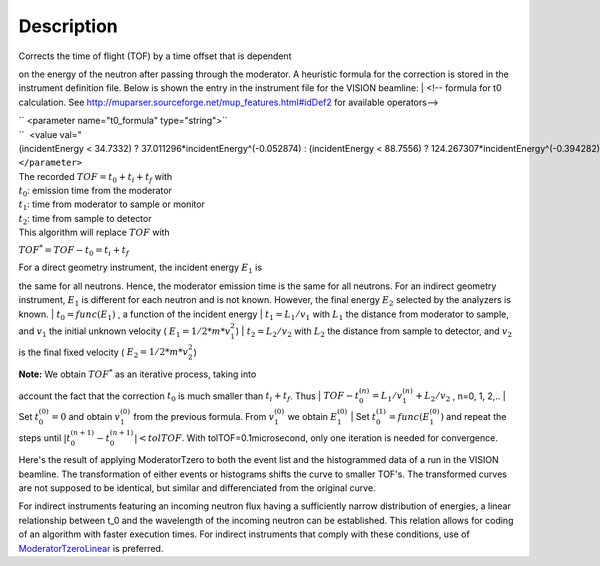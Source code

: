 .. algorithm::

.. summary::

.. alias::

.. properties::

Description
-----------

| Corrects the time of flight (TOF) by a time offset that is dependent
on the energy of the neutron after passing through the moderator. A
heuristic formula for the correction is stored in the instrument
definition file. Below is shown the entry in the instrument file for the
VISION beamline:
|  <!-- formula for t0 calculation. See
http://muparser.sourceforge.net/mup\_features.html#idDef2 for available
operators-->

| `` <parameter name="t0_formula" type="string">``
| ``  <value val="(incidentEnergy < 34.7332) ? 37.011296*incidentEnergy^(-0.052874) : (incidentEnergy < 88.7556) ? 124.267307*incidentEnergy^(-0.394282) : (incidentEnergy < 252.471) ? 963.775145*incidentEnergy^(-0.850919) : (incidentEnergy < 420.145) ? 33.225834*incidentEnergy^(-0.242105) : (incidentEnergy < 100000.0) ? 120.569231*incidentEnergy^(-0.455477) : 0.0" />``
| ``</parameter>``

| The recorded :math:`TOF = t_0 + t_i + t_f` with
| :math:`t_0`: emission time from the moderator
| :math:`t_1`: time from moderator to sample or monitor
| :math:`t_2`: time from sample to detector
| This algorithm will replace :math:`TOF` with
:math:`TOF^* = TOF-t_0 = t_i+t_f`

| For a direct geometry instrument, the incident energy :math:`E_1` is
the same for all neutrons. Hence, the moderator emission time is the
same for all neutrons. For an indirect geometry instrument, :math:`E_1`
is different for each neutron and is not known. However, the final
energy :math:`E_2` selected by the analyzers is known.
| :math:`t_0 = func(E_1)` , a function of the incident energy
| :math:`t_1 = L_1/v_1` with :math:`L_1` the distance from moderator to
sample, and :math:`v_1` the initial unknown velocity (
:math:`E_1=1/2*m*v_1^2`)
| :math:`t_2 = L_2/v_2` with :math:`L_2` the distance from sample to
detector, and :math:`v_2` is the final fixed velocity (
:math:`E_2=1/2*m*v_2^2`)

| **Note:** We obtain :math:`TOF^*` as an iterative process, taking into
account the fact that the correction :math:`t_0` is much smaller than
:math:`t_i+t_f`. Thus
| :math:`TOF-t_0^{(n)} = L_1/v_1^{(n)} + L_2/v_2` , n=0, 1, 2,..
| Set :math:`t_0^{(0)}=0` and obtain :math:`v_1^{(0)}` from the previous
formula. From :math:`v_1^{(0)}` we obtain :math:`E_1^{(0)}`
| Set :math:`t_0^{(1)}=func( E_1^{(0)} )` and repeat the steps until
:math:`|t_0^{(n+1)} - t_0^{(n+1)}| < tolTOF`. With
tolTOF=0.1microsecond, only one iteration is needed for convergence.

Here's the result of applying ModeratorTzero to both the event list and
the histogrammed data of a run in the VISION beamline. The
transformation of either events or histograms shifts the curve to
smaller TOF's. The transformed curves are not supposed to be identical,
but similar and differenciated from the original curve.

+---------------------------------------------------------------------------------------+----------------+---------------------------------------------------------------------------------------+--------------+---------------------------------------------------------------------------------------+--------------+
| Sumed Histogram                                                                       | Elastic Line   | Inelastic Peaks                                                                       |
+=======================================================================================+================+=======================================================================================+==============+=======================================================================================+==============+
| [[`File:ModeratorTzero\_Fig.1.jpeg\|200px <File:ModeratorTzero_Fig.1.jpeg|200px>`__   | center\|]]     | [[`File:ModeratorTzero\_Fig.2.jpeg\|200px <File:ModeratorTzero_Fig.2.jpeg|200px>`__   | center\|]]   | [[`File:ModeratorTzero\_Fig.3.jpeg\|200px <File:ModeratorTzero_Fig.3.jpeg|200px>`__   | center\|]]   |
+---------------------------------------------------------------------------------------+----------------+---------------------------------------------------------------------------------------+--------------+---------------------------------------------------------------------------------------+--------------+

For indirect instruments featuring an incoming neutron flux having a
sufficiently narrow distribution of energies, a linear relationship
between t\_0 and the wavelength of the incoming neutron can be
established. This relation allows for coding of an algorithm with faster
execution times. For indirect instruments that comply with these
conditions, use of `ModeratorTzeroLinear <ModeratorTzeroLinear>`__ is
preferred.

.. algm_categories::
